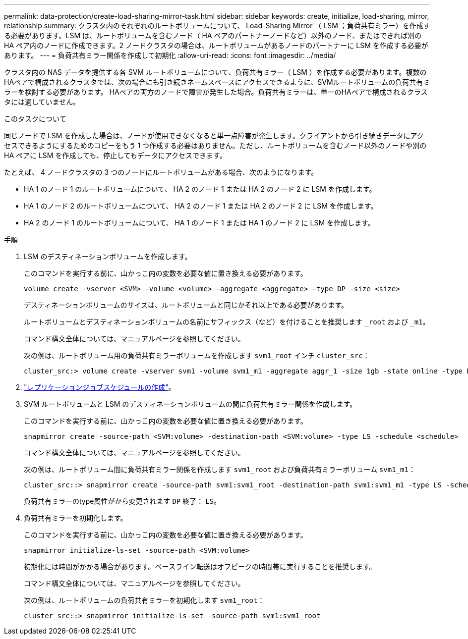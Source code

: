 ---
permalink: data-protection/create-load-sharing-mirror-task.html 
sidebar: sidebar 
keywords: create, initialize, load-sharing, mirror, relationship 
summary: クラスタ内のそれぞれのルートボリュームについて、 Load-Sharing Mirror （ LSM ；負荷共有ミラー）を作成する必要があります。LSM は、ルートボリュームを含むノード（ HA ペアのパートナーノードなど）以外のノード、またはできれば別の HA ペア内のノードに作成できます。2 ノードクラスタの場合は、ルートボリュームがあるノードのパートナーに LSM を作成する必要があります。 
---
= 負荷共有ミラー関係を作成して初期化
:allow-uri-read: 
:icons: font
:imagesdir: ../media/


[role="lead"]
クラスタ内の NAS データを提供する各 SVM ルートボリュームについて、負荷共有ミラー（ LSM ）を作成する必要があります。複数のHAペアで構成されるクラスタでは、次の場合にも引き続きネームスペースにアクセスできるように、SVMルートボリュームの負荷共有ミラーを検討する必要があります。
HAペアの両方のノードで障害が発生した場合。負荷共有ミラーは、単一のHAペアで構成されるクラスタには適していません。

.このタスクについて
同じノードで LSM を作成した場合は、ノードが使用できなくなると単一点障害が発生します。クライアントから引き続きデータにアクセスできるようにするためのコピーをもう 1 つ作成する必要はありません。ただし、ルートボリュームを含むノード以外のノードや別の HA ペアに LSM を作成しても、停止してもデータにアクセスできます。

たとえば、 4 ノードクラスタの 3 つのノードにルートボリュームがある場合、次のようになります。

* HA 1 のノード 1 のルートボリュームについて、 HA 2 のノード 1 または HA 2 のノード 2 に LSM を作成します。
* HA 1 のノード 2 のルートボリュームについて、 HA 2 のノード 1 または HA 2 のノード 2 に LSM を作成します。
* HA 2 のノード 1 のルートボリュームについて、 HA 1 のノード 1 または HA 1 のノード 2 に LSM を作成します。


.手順
. LSM のデスティネーションボリュームを作成します。
+
このコマンドを実行する前に、山かっこ内の変数を必要な値に置き換える必要があります。

+
[source, cli]
----
volume create -vserver <SVM> -volume <volume> -aggregate <aggregate> -type DP -size <size>
----
+
デスティネーションボリュームのサイズは、ルートボリュームと同じかそれ以上である必要があります。

+
ルートボリュームとデスティネーションボリュームの名前にサフィックス（など）を付けることを推奨します `_root` および `_m1`。

+
コマンド構文全体については、マニュアルページを参照してください。

+
次の例は、ルートボリューム用の負荷共有ミラーボリュームを作成します `svm1_root` インチ `cluster_src`：

+
[listing]
----
cluster_src:> volume create -vserver svm1 -volume svm1_m1 -aggregate aggr_1 -size 1gb -state online -type DP
----
. link:create-replication-job-schedule-task.html["レプリケーションジョブスケジュールの作成"]。
. SVM ルートボリュームと LSM のデスティネーションボリュームの間に負荷共有ミラー関係を作成します。
+
このコマンドを実行する前に、山かっこ内の変数を必要な値に置き換える必要があります。

+
[source, cli]
----
snapmirror create -source-path <SVM:volume> -destination-path <SVM:volume> -type LS -schedule <schedule>
----
+
コマンド構文全体については、マニュアルページを参照してください。

+
次の例は、ルートボリューム間に負荷共有ミラー関係を作成します `svm1_root` および負荷共有ミラーボリューム `svm1_m1`：

+
[listing]
----
cluster_src::> snapmirror create -source-path svm1:svm1_root -destination-path svm1:svm1_m1 -type LS -schedule hourly
----
+
負荷共有ミラーのtype属性がから変更されます `DP` 終了： `LS`。

. 負荷共有ミラーを初期化します。
+
このコマンドを実行する前に、山かっこ内の変数を必要な値に置き換える必要があります。

+
[source, cli]
----
snapmirror initialize-ls-set -source-path <SVM:volume>
----
+
初期化には時間がかかる場合があります。ベースライン転送はオフピークの時間帯に実行することを推奨します。

+
コマンド構文全体については、マニュアルページを参照してください。

+
次の例は、ルートボリュームの負荷共有ミラーを初期化します `svm1_root`：

+
[listing]
----
cluster_src::> snapmirror initialize-ls-set -source-path svm1:svm1_root
----

